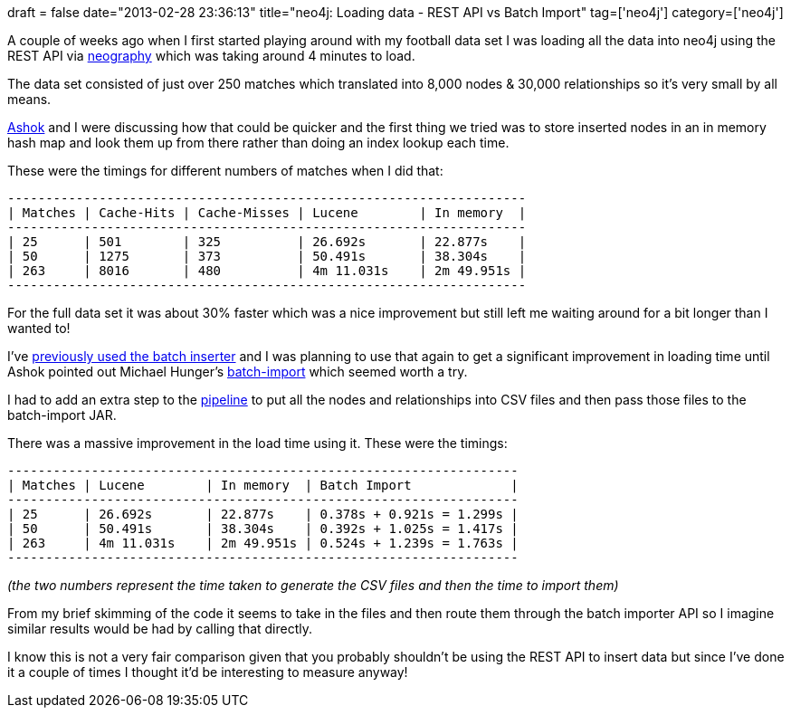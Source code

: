 +++
draft = false
date="2013-02-28 23:36:13"
title="neo4j: Loading data - REST API vs Batch Import"
tag=['neo4j']
category=['neo4j']
+++

A couple of weeks ago when I first started playing around with my football data set I was loading all the data into neo4j using the REST API via https://github.com/maxdemarzi/neography[neography] which was taking around 4 minutes to load.

The data set consisted of just over 250 matches which translated into 8,000 nodes & 30,000 relationships so it's very small by all means.

https://twitter.com/a5hok[Ashok] and I were discussing how that could be quicker and the first thing we tried was to store inserted nodes in an in memory hash map and look them up from there rather than doing an index lookup each time.

These were the timings for different numbers of matches when I did that:

[source,text]
----

--------------------------------------------------------------------
| Matches | Cache-Hits | Cache-Misses | Lucene        | In memory  |
--------------------------------------------------------------------
| 25      | 501        | 325          | 26.692s       | 22.877s    |
| 50      | 1275       | 373          | 50.491s       | 38.304s    |
| 263     | 8016       | 480          | 4m 11.031s    | 2m 49.951s |
--------------------------------------------------------------------
----

For the full data set it was about 30% faster which was a nice improvement but still left me waiting around for a bit longer than I wanted to!

I've http://www.markhneedham.com/blog/2012/09/23/neo4j-the-batch-inserter-and-the-sunk-cost-fallacy/[previously used the batch inserter] and I was planning to use that again to get a significant improvement in loading time until Ashok pointed out Michael Hunger's https://github.com/jexp/batch-import[batch-import] which seemed worth a try.

I had to add an extra step to the http://www.markhneedham.com/blog/2013/02/18/micro-services-style-data-work-flow/[pipeline] to put all the nodes and relationships into CSV files and then pass those files to the batch-import JAR.

There was a massive improvement in the load time using it. These were the timings:

[source,text]
----

-------------------------------------------------------------------
| Matches | Lucene        | In memory  | Batch Import             |
-------------------------------------------------------------------
| 25      | 26.692s       | 22.877s    | 0.378s + 0.921s = 1.299s |
| 50      | 50.491s       | 38.304s    | 0.392s + 1.025s = 1.417s |
| 263     | 4m 11.031s    | 2m 49.951s | 0.524s + 1.239s = 1.763s |
-------------------------------------------------------------------
----

_(the two numbers represent the time taken to generate the CSV files and then the time to import them)_

From my brief skimming of the code it seems to take in the files and then route them through the batch importer API so I imagine similar results would be had by calling that directly.

I know this is not a very fair comparison given that you probably shouldn't be using the REST API to insert data but since I've done it a couple of times I thought it'd be interesting to measure anyway!
